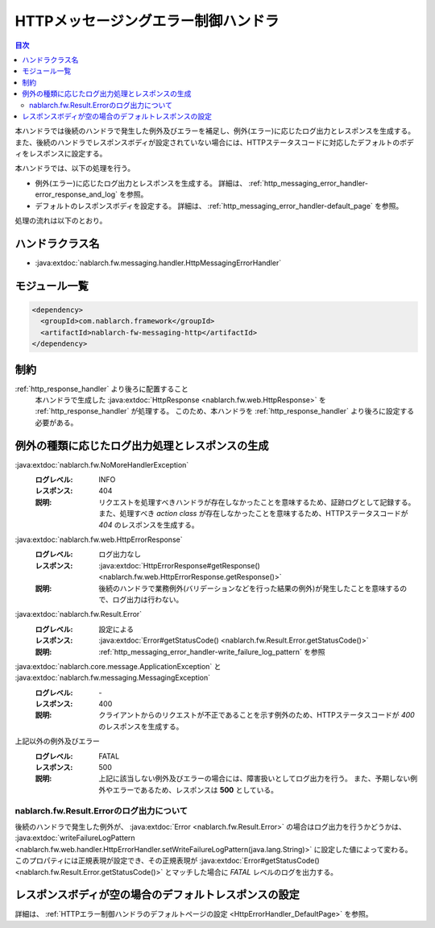 .. _http_messaging_error_handler:

HTTPメッセージングエラー制御ハンドラ
==================================================
.. contents:: 目次
  :depth: 3
  :local:

本ハンドラでは後続のハンドラで発生した例外及びエラーを補足し、例外(エラー)に応じたログ出力とレスポンスを生成する。
また、後続のハンドラでレスポンスボディが設定されていない場合には、HTTPステータスコードに対応したデフォルトのボディをレスポンスに設定する。

本ハンドラでは、以下の処理を行う。

* 例外(エラー)に応じたログ出力とレスポンスを生成する。
  詳細は、 :ref:`http_messaging_error_handler-error_response_and_log` を参照。

* デフォルトのレスポンスボディを設定する。
  詳細は、 :ref:`http_messaging_error_handler-default_page` を参照。

処理の流れは以下のとおり。

.. image:: ../images/HttpMessagingErrorHandler/flow.png
  :scale: 75
  
ハンドラクラス名
--------------------------------------------------
* :java:extdoc:`nablarch.fw.messaging.handler.HttpMessagingErrorHandler`

モジュール一覧
--------------------------------------------------
.. code-block:: xml

  <dependency>
    <groupId>com.nablarch.framework</groupId>
    <artifactId>nablarch-fw-messaging-http</artifactId>
  </dependency>

制約
------------------------------
:ref:`http_response_handler` より後ろに配置すること
  本ハンドラで生成した :java:extdoc:`HttpResponse <nablarch.fw.web.HttpResponse>` を :ref:`http_response_handler` が処理する。
  このため、本ハンドラを :ref:`http_response_handler` より後ろに設定する必要がある。

.. _http_messaging_error_handler-error_response_and_log:

例外の種類に応じたログ出力処理とレスポンスの生成
--------------------------------------------------------------
:java:extdoc:`nablarch.fw.NoMoreHandlerException`
  :ログレベル: INFO
  :レスポンス: 404
  :説明: リクエストを処理すべきハンドラが存在しなかったことを意味するため、証跡ログとして記録する。
         また、処理すべき *action class* が存在しなかったことを意味するため、HTTPステータスコードが *404*  のレスポンスを生成する。

:java:extdoc:`nablarch.fw.web.HttpErrorResponse`
  :ログレベル: ログ出力なし
  :レスポンス: :java:extdoc:`HttpErrorResponse#getResponse() <nablarch.fw.web.HttpErrorResponse.getResponse()>`
  :説明: 後続のハンドラで業務例外(バリデーションなどを行った結果の例外)が発生したことを意味するので、ログ出力は行わない。

:java:extdoc:`nablarch.fw.Result.Error`
  :ログレベル: 設定による
  :レスポンス: :java:extdoc:`Error#getStatusCode() <nablarch.fw.Result.Error.getStatusCode()>`
  :説明: :ref:`http_messaging_error_handler-write_failure_log_pattern` を参照

:java:extdoc:`nablarch.core.message.ApplicationException` と :java:extdoc:`nablarch.fw.messaging.MessagingException`
  :ログレベル: \-
  :レスポンス: 400
  :説明: クライアントからのリクエストが不正であることを示す例外のため、HTTPステータスコードが *400* のレスポンスを生成する。

上記以外の例外及びエラー
  :ログレベル: FATAL
  :レスポンス: 500
  :説明: 上記に該当しない例外及びエラーの場合には、障害扱いとしてログ出力を行う。
         また、予期しない例外やエラーであるため、レスポンスは **500** としている。

.. _http_messaging_error_handler-write_failure_log_pattern:

nablarch.fw.Result.Errorのログ出力について
~~~~~~~~~~~~~~~~~~~~~~~~~~~~~~~~~~~~~~~~~~~~~~
後続のハンドラで発生した例外が、 :java:extdoc:`Error <nablarch.fw.Result.Error>` の場合はログ出力を行うかどうかは、
:java:extdoc:`writeFailureLogPattern <nablarch.fw.web.handler.HttpErrorHandler.setWriteFailureLogPattern(java.lang.String)>` に設定した値によって変わる。
このプロパティには正規表現が設定でき、その正規表現が :java:extdoc:`Error#getStatusCode() <nablarch.fw.Result.Error.getStatusCode()>` とマッチした場合に `FATAL` レベルのログを出力する。

.. _http_messaging_error_handler-default_page:

レスポンスボディが空の場合のデフォルトレスポンスの設定
--------------------------------------------------------
詳細は、 :ref:`HTTPエラー制御ハンドラのデフォルトページの設定 <HttpErrorHandler_DefaultPage>` を参照。
